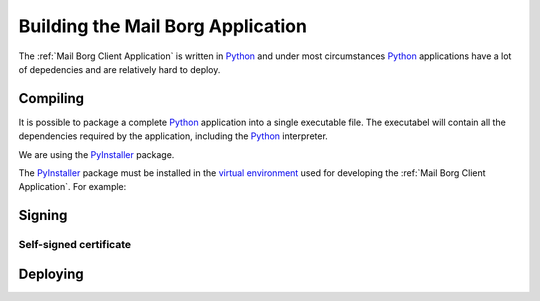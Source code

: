 Building the Mail Borg Application
==================================

The :ref:`Mail Borg Client Application` is written in `Python
<https://www.python.org/about/>`_ and under most circumstances `Python
<https://www.python.org/about/>`_ applications have a lot of depedencies and
are relatively hard to deploy.

Compiling
---------

It is possible to package a complete `Python
<https://www.python.org/about/>`_ application into a single executable file.
The executabel will contain all the dependencies required by the application,
including the `Python <https://www.python.org/about/>`_ interpreter.

We are using the `PyInstaller
<https://pyinstaller.readthedocs.io/en/stable/index.html>`_ package.

The `PyInstaller <https://pyinstaller.readthedocs.io/en/stable/index.html>`_
package must be installed in the `virtual environment
<https://docs.python.org/3.6/tutorial/venv.html?highlight=virtual%20environments>`_
used for developing the :ref:`Mail Borg Client Application`.
For example:

.. code-block:: ps1

    

Signing
-------

Self-signed certificate
^^^^^^^^^^^^^^^^^^^^^^^

Deploying
---------
